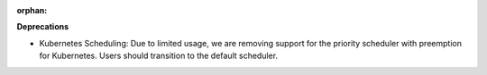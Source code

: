 :orphan:

**Deprecations**

-  Kubernetes Scheduling: Due to limited usage, we are removing support for the priority scheduler
   with preemption for Kubernetes. Users should transition to the default scheduler.
